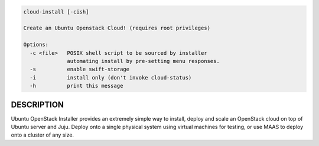 
.. code::

    cloud-install [-cish]

    Create an Ubuntu Openstack Cloud! (requires root privileges)

    Options:
      -c <file>   POSIX shell script to be sourced by installer
                  automating install by pre-setting menu responses.
      -s          enable swift-storage
      -i          install only (don't invoke cloud-status)
      -h          print this message



DESCRIPTION
===========

Ubuntu OpenStack Installer provides an extremely simple way to
install, deploy and scale an OpenStack cloud on top of Ubuntu server
and Juju. Deploy onto a single physical system using virtual machines
for testing, or use MAAS to deploy onto a cluster of any size.
